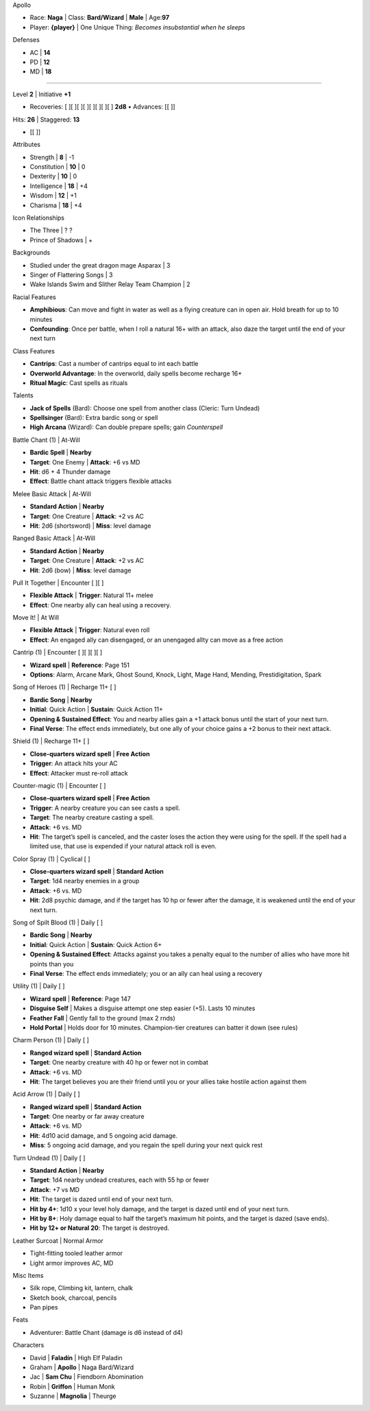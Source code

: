 .. sheet::   image=3 image-mode=stretch image-brightness=125% image-contrast=50%
.. section:: columns=2
.. block::   title-style=title

Apollo

.. block::   title-style=default-title

- Race: **Naga**       | Class: **Bard/Wizard**                                   | **Male** | Age:**97**
- Player: **{player}** | One Unique Thing: *Becomes insubstantial when he sleeps*

.. block::   method=attributes

Defenses

- AC | **14**
- PD | **12**
- MD | **18**

----------------------------------------------------------------------------------------------------

.. block::   method=table

Level **2** | Initiative **+1**

- Recoveries: [ ][ ][ ][ ][ ][ ][ ][ ] **2d8** • Advances:  [[         ]]

Hits: **26** | Staggered: **13**

- [[                     ]]

.. section:: columns=3
.. image::   index=1
.. block::   method=attributes

Attributes

- Strength     | **8**  | -1
- Constitution | **10** | 0
- Dexterity    | **10** | 0
- Intelligence | **18** | +4
- Wisdom       | **12** | +1
- Charisma     | **18** | +4

.. block::   method=table

Icon Relationships

- The Three         | ? ?
- Prince of Shadows | +

Backgrounds

- Studied under the great dragon mage Asparax       | 3
- Singer of Flattering Songs                        | 3
- Wake Islands Swim and Slither Relay Team Champion | 2

Racial Features

- **Amphibious**: Can move and fight in water as well as a flying creature can in open air. Hold
  breath for up to 10 minutes
- **Confounding**: Once per battle, when I roll a natural 16+ with an attack, also daze the target
  until the end of your next turn

Class Features

- **Cantrips**: Cast a number of cantrips equal to int each battle
- **Overworld Advantage**: In the overworld, daily spells become recharge 16+
- **Ritual Magic**: Cast spells as rituals

Talents

- **Jack of Spells** (Bard): Choose one spell from another class (Cleric: Turn Undead)
- **Spellsinger** (Bard): Extra bardic song or spell
- **High Arcana** (Wizard): Can double prepare spells; gain *Counterspell*

.. block::   style=green

Battle Chant (1) | At-Will

- **Bardic Spell**                                          | **Nearby**
- **Target**: One Enemy                                     | **Attack**: +6 vs MD
- **Hit**: d6 + 4 Thunder damage
- **Effect**: Battle chant attack triggers flexible attacks

Melee Basic Attack | At-Will

- **Standard Action**       | **Nearby**
- **Target**: One Creature  | **Attack**: +2 vs AC
- **Hit**: 2d6 (shortsword) | **Miss**: level damage

Ranged Basic Attack | At-Will

- **Standard Action**      | **Nearby**
- **Target**: One Creature | **Attack**: +2 vs AC
- **Hit**: 2d6 (bow)       | **Miss**: level damage

.. block::   style=orange

Pull It Together | Encounter [ ][ ]

- **Flexible Attack**                                    | **Trigger**: Natural 11+ melee
- **Effect**: One nearby ally can heal using a recovery.

Move It! | At Will

- **Flexible Attack**
  | **Trigger**: Natural even roll
- **Effect**: An engaged ally can disengaged, or an unengaged allty can move as a free action

.. block::   style=red

Cantrip (1) | Encounter [ ][ ][ ][ ]

- **Wizard spell**
  | **Reference**: Page 151
- **Options**: Alarm, Arcane Mark, Ghost Sound, Knock, Light, Mage Hand, Mending, Prestidigitation,
  Spark

Song of Heroes (1) | Recharge 11+ [ ]

- **Bardic Song**
  | **Nearby**
- **Initial**: Quick Action
  | **Sustain**: Quick Action 11+
- **Opening & Sustained Effect**: You and nearby allies gain a +1 attack bonus until the start of
  your next turn.
- **Final Verse**:  The effect ends immediately, but one ally of your choice gains a +2 bonus to
  their next attack.

Shield (1) | Recharge 11+ [ ]

- **Close-quarters wizard spell**          | **Free Action**
- **Trigger**: An attack hits your AC
- **Effect**: Attacker must re-roll attack

Counter-magic (1) | Encounter [ ]

- **Close-quarters wizard spell**
  | **Free Action**
- **Trigger**: A nearby creature you can see casts a spell.
- **Target**: The nearby creature casting a spell.
- **Attack**: +6 vs. MD
- **Hit**: The target’s spell is canceled, and the caster loses the action they were using for the
  spell. If the spell had a limited use, that use is expended if your natural attack roll is even.

Color Spray (1) | Cyclical [ ]

- **Close-quarters wizard spell**
  | **Standard Action**
- **Target**: 1d4 nearby enemies in a group
- **Attack**: +6 vs. MD
- **Hit**: 2d8 psychic damage, and if the target has 10 hp or fewer after the damage, it is weakened
  until the end of your next turn.

.. block::   style=black

Song of Spilt Blood (1) | Daily [ ]

- **Bardic Song**
  | **Nearby**
- **Initial**: Quick Action
  | **Sustain**: Quick Action 6+
- **Opening & Sustained Effect**: Attacks against you takes a penalty equal to the number of allies
  who have more hit points than you
- **Final Verse**:  The effect ends immediately; you or an ally can heal using a recovery

Utility (1) | Daily [ ]

- **Wizard spell**  | **Reference**: Page 147
- **Disguise Self** | Makes a disguise attempt one step easier (+5). Lasts 10 minutes
- **Feather Fall**  | Gently fall to the ground (max 2 rnds)
- **Hold Portal**   | Holds door for 10 minutes. Champion-tier creatures can batter it down (see
  rules)

Charm Person (1) | Daily [ ]

- **Ranged wizard spell**
  | **Standard Action**
- **Target**: One nearby creature with 40 hp or fewer not in combat
- **Attack**: +6 vs. MD
- **Hit**: The target believes you are their friend until you or your allies take hostile action
  against them

Acid Arrow (1) | Daily [ ]

- **Ranged wizard spell**                                                               | **Standard
  Action**
- **Target**: One nearby or far away creature
- **Attack**: +6 vs. MD
- **Hit**: 4d10 acid damage, and 5 ongoing acid damage.
- **Miss**: 5 ongoing acid damage, and you regain the spell during your next quick rest

Turn Undead (1) | Daily [ ]

- **Standard Action**
  | **Nearby**
- **Target**: 1d4 nearby undead creatures, each with 55 hp or fewer
- **Attack**: +7 vs MD
- **Hit**: The target is dazed until end of your next turn.
- **Hit by 4+**: 1d10 x your level holy damage, and the target is dazed until end of your next turn.
- **Hit by 8+**: Holy damage equal to half the target’s maximum hit points, and the target is dazed
  (save ends).
- **Hit by 12+ or Natural 20**: The target is destroyed.

.. block::   style=blue

Leather Surcoat | Normal Armor

- Tight-fitting tooled leather armor
- Light armor improves AC, MD

Misc Items

- Silk rope, Climbing kit, lantern, chalk
- Sketch book, charcoal, pencils
- Pan pipes

Feats

- Adventurer: Battle Chant (damage is d6 instead of d4)

.. section:: columns=1
.. block::   style=green

Characters

.. block::   equal

- David   | **Faladín**  | High Elf Paladin
- Graham  | **Apollo**   | Naga Bard/Wizard
- Jac     | **Sam Chu**  | Fiendborn Abomination
- Robin   | **Griffon**  | Human Monk
- Suzanne | **Magnolia** | Theurge

.. styles::
   default
     text-opacity:0.8 font-family:Montserrat font-size:8 font-spacing:90%
   default-block
     border:none effect:rough
   default-title
     font-size:10
   title
     text-color:#a00 font-family:Limelight font-size:40 font-face:regular background:none
   very_rough
     text-opacity:1
   blue
     background:#eef
   black
     background:#eee
   green
     background:#efe
   red
     background:#fdd
   orange
     background:#FFC171